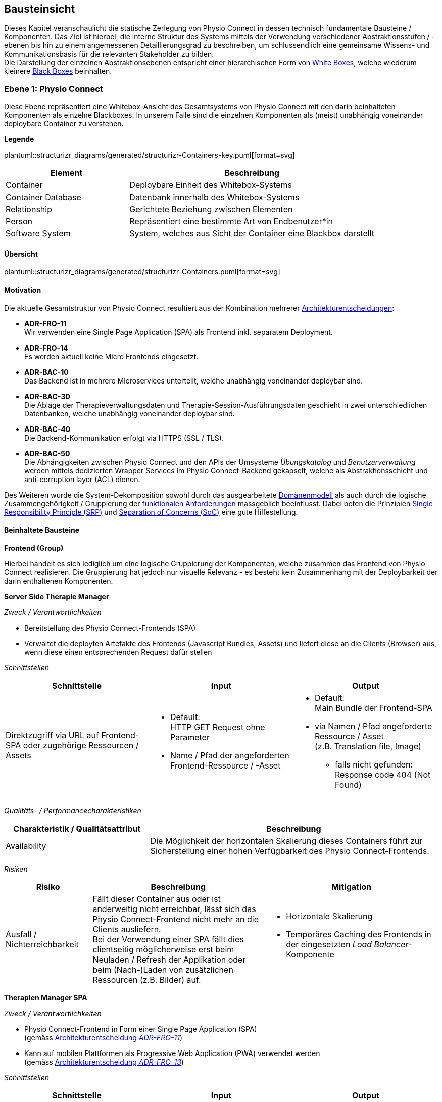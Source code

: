[#building-block-view]
== Bausteinsicht

Dieses Kapitel veranschaulicht die statische Zerlegung von Physio Connect in dessen technisch fundamentale Bausteine / Komponenten. Das Ziel ist hierbei, die interne Struktur des Systems mittels der Verwendung verschiedener Abstraktionsstufen / -ebenen bis hin zu einem angemessenen Detaillierungsgrad zu beschreiben, um schlussendlich eine gemeinsame Wissens- und Kommunikationsbasis für die relevanten Stakeholder zu bilden. +
Die Darstellung der einzelnen Abstraktionsebenen entspricht einer hierarchischen Form von https://faq.arc42.org/questions/B-9/[White Boxes], welche wiederum kleinere https://faq.arc42.org/questions/B-8/[Black Boxes] beinhalten.

=== Ebene 1: Physio Connect

Diese Ebene repräsentiert eine Whitebox-Ansicht des Gesamtsystems von Physio Connect mit den darin beinhalteten Komponenten als einzelne Blackboxes. In unserem Falle sind die einzelnen Komponenten als (meist) unabhängig voneinander deploybare Container zu verstehen. 

**Legende**

plantuml::structurizr_diagrams/generated/structurizr-Containers-key.puml[format=svg]

[options="header", cols="1,2"]
|===
|Element|Beschreibung

|Container
|Deploybare Einheit des Whitebox-Systems

|Container Database
|Datenbank innerhalb des Whitebox-Systems

|Relationship
|Gerichtete Beziehung zwischen Elementen

|Person
|Repräsentiert eine bestimmte Art von Endbenutzer*in

|Software System
|System, welches aus Sicht der Container eine Blackbox darstellt

|===

==== Übersicht

plantuml::structurizr_diagrams/generated/structurizr-Containers.puml[format=svg]

==== Motivation

Die aktuelle Gesamtstruktur von Physio Connect resultiert aus der Kombination mehrerer <<#architecture-decisions,Architekturentscheidungen>>:

* **ADR-FRO-11** +
Wir verwenden eine Single Page Application (SPA) als Frontend inkl. separatem Deployment.
* **ADR-FRO-14** +
Es werden aktuell keine Micro Frontends eingesetzt.
* **ADR-BAC-10** +
Das Backend ist in mehrere Microservices unterteilt, welche unabhängig voneinander deploybar sind.
* **ADR-BAC-30** +
Die Ablage der Therapieverwaltungsdaten und Therapie-Session-Ausführungsdaten geschieht in zwei unterschiedlichen Datenbanken, welche unabhängig voneinander deploybar sind.
* **ADR-BAC-40** +
 Die Backend-Kommunikation erfolgt via HTTPS (SSL / TLS).
* **ADR-BAC-50** +
Die Abhängigkeiten zwischen Physio Connect und den APIs der Umsysteme __Übungskatalog__ und __Benutzerverwaltung__ werden mittels dedizierten Wrapper Services im Physio Connect-Backend gekapselt, welche als Abstraktionsschicht und anti-corruption layer (ACL) dienen.

Des Weiteren wurde die System-Dekomposition sowohl durch das ausgearbeitete <<#domain-model,Domänenmodell>> als auch durch die logische Zusammengehörigkeit / Gruppierung der <<#functional-requirements,funktionalen Anforderungen>> massgeblich beeinflusst. Dabei boten die Prinzipien https://blog.cleancoder.com/uncle-bob/2014/05/08/SingleReponsibilityPrinciple.html[Single Responsibility Principle (SRP)] und https://deviq.com/principles/separation-of-concerns[Separation of Concerns (SoC)] eine gute Hilfestellung.

==== Beinhaltete Bausteine

**Frontend (Group)**

Hierbei handelt es sich lediglich um eine logische Gruppierung der Komponenten, welche zusammen das Frontend von Physio Connect realisieren. Die Gruppierung hat jedoch nur visuelle Relevanz - es besteht kein Zusammenhang mit der Deploybarkeit der darin enthaltenen Komponenten.

**Server Side Therapie Manager**

__Zweck / Verantwortlichkeiten__

* Bereitstellung des Physio Connect-Frontends (SPA)
* Verwaltet die deployten Artefakte des Frontends (Javascript Bundles, Assets) und liefert diese an die Clients (Browser) aus, wenn diese einen entsprechenden Request dafür stellen

__Schnittstellen__

[options="header"]
|===
|Schnittstelle|Input|Output

|Direktzugriff via URL auf Frontend-SPA oder zugehörige Ressourcen / Assets 
a|
* Default: +
HTTP GET Request ohne Parameter
* Name / Pfad der angeforderten Frontend-Ressource / -Asset

a|
* Default: +
Main Bundle der Frontend-SPA
* via Namen / Pfad angeforderte Ressource / Asset +
(z.B. Translation file, Image)
** falls nicht gefunden: +
Response code 404 (Not Found)

|===

__Qualitäts- / Performancecharakteristiken__

[options="header",cols="2,4"]
|===
|Charakteristik / Qualitätsattribut|Beschreibung

|Availability
|Die Möglichkeit der horizontalen Skalierung dieses Containers führt zur Sicherstellung einer hohen Verfügbarkeit des Physio Connect-Frontends.

|===

__Risiken__

[options="header",cols="2,4,4"]
|===
|Risiko|Beschreibung|Mitigation

|Ausfall / Nichterreichbarkeit
|Fällt dieser Container aus oder ist anderweitig nicht erreichbar, lässt sich das Physio Connect-Frontend nicht mehr an die Clients ausliefern. +
Bei der Verwendung einer SPA fällt dies clientseitig möglicherweise erst beim Neuladen / Refresh der Applikation oder beim (Nach-)Laden von zusätzlichen Ressourcen (z.B. Bilder) auf.
a|
* Horizontale Skalierung
* Temporäres Caching des Frontends in der eingesetzten __Load Balancer__-Komponente

|===

**Therapien Manager SPA**

__Zweck / Verantwortlichkeiten__

* Physio Connect-Frontend in Form einer Single Page Application (SPA) +
(gemäss <<#adr-fro-11,Architekturentscheidung __ADR-FRO-11__>>)
* Kann auf mobilen Plattformen als Progressive Web Application (PWA) verwendet werden +
(gemäss <<#adr-fro-13,Architekturentscheidung __ADR-FRO-13__>>)

__Schnittstellen__

[options="header"]
|===
|Schnittstelle|Input|Output

|Benutzerschnittstelle (UI)
|User Input (Maus, Tastatur, Touch / Gesten-Steuerung)
|Anzeige des Layouts, grafischen Komponenten, visuellen Effekten usw.

|Integrierter API Client für Backend HTTP Requests / Responses
|HTTP Responses von Physio Connect-Backend +
(als Antwort auf Requests)
|HTTP Requests an Physio Connect-Backend +
(via __Load Balancer__-Komponente)

|===

__Qualitäts- / Performancecharakteristiken__

[options="header",cols="2,4"]
|===
|Charakteristik / Qualitätsattribut|Beschreibung

|Usability / Operability
|Durch die Verwendung einer PWA können Endbenutzer*innen diejenigen Use Cases einfacher realisieren, welche auf die nativen Funktionalitäten eines Smartphones zurückgreifen (z.B. Aufnahme von Fotos / Videos via eingebauter Kamera, welche als Teil einer Übungsdefinition hochgeladen werden können).

|===

__Risiken__

Es bestehen keine spezifischen Risiken im Zusammenhang mit diesem Container.

**Load Balancer**

__Zweck / Verantwortlichkeiten__

* Zentraler Einstiegspunkt für den Zugriff auf Physio Connect - alle eingehenden Requests laufen über diesen Container
* Reverse Proxy: +
** Weiterleitung der eingehenden Requests an die APIs der dafür zuständigen Container
** Weiterleitung der Frontend- und Backend-Responses an den Client, der den initialen Request gestellt hat
* Mögliches Caching von statischen, mehrfach angeforderten Inhalten +
(z.B. Frontend-SPA)
* Sicherstellung der Verwendung einer verschlüsselten HTTPS-Verbindung (SSL / TLS)

__Schnittstellen__

[options="header"]
|===
|Schnittstelle|Input|Output

|Request-Handler für Frontend-URLs
|Request, für welchen das Physio Connect-Frontend zuständig ist
|Weiterleitung des Requests an den Container __Server Side Therapie Manager__ +
(mittels konfiguriertem URL-Mapping)

|Response-Handler für Frontend-URLs
|Response des Containers __Server Side Therapie Manager__ auf einen initialen Request
|Weiterleitung der Response an den Client, welcher den initialen Request gestellt hat

|Request-Handler für Backend-URLs
|Request, für welchen ein Container des Physio Connect-Backends zuständig ist
|Weiterleitung des Requests an den verantwortlichen Backend-Container +
(mittels konfiguriertem URL-Mapping)

|Response-Handler für Backend-URLs
|Response eines Backend-Containers auf einen initialen Request
|Weiterleitung der Response an den Client, welcher den initialen Request gestellt hat

|===

__Qualitäts- / Performancecharakteristiken__

[options="header",cols="2,4"]
|===
|Charakteristik / Qualitätsattribut|Beschreibung

|Performance Efficiency / Time behaviour
a|
Durch das temporäre Caching statischer Inhalte (z.B. Frontend-SPA) kann die allgemeine Performance durch tiefere Response-Zeiten optimiert werden, indem die Weiterleitung des Requests zum dafür zuständigen Frontend- / Backend-Container wegfällt.

|Security
|Der Reverse Proxy fungiert als Vermittler zwischen Client und Physio Connect-System, wodurch die APIs der internen Container nicht öffentlich gemacht werden müssen. +
Des Weiteren kann der Load Balancer / Reverse Proxy auch dazu verwendet werden, um Sicherheitsmassnahmen wie Verschlüsselung und Authentifizierung sicherzustellen.

|===

__Risiken__

[options="header",cols="2,4,4"]
|===
|Risiko|Beschreibung|Mitigation

|Ausfall / Nichterreichbarkeit
|Fällt der Load Balancer / Reverse Proxy aus oder ist anderweitig nicht erreichbar, ist Physio Connect als Gesamtsystem (öffentlich) nicht mehr erreichbar.
|Zuverlässiges Monitoring mit dem Auslösen von Benachrichtigungen, wenn der Container nicht mehr erreichbar ist (kontinuierlich abgesetzter Heartbeat)

|===

**Planung (Group)**

Hierbei handelt es sich lediglich um eine logische Gruppierung der Komponenten, welche zusammen die Funktionalität der Gesamttherapie-Verwaltung abdecken. Die Gruppierung hat jedoch nur visuelle Relevanz - es besteht kein direkter Zusammenhang mit der Deploybarkeit der darin enthaltenen Komponenten.

**Therapie Planungs Service**

__Zweck / Verantwortlichkeiten__

Dieser Service ist für die Planung und Verwaltung von Gesamttherapien, Therapie-Sessions und Therapieübungen verantwortlich.

[.landscape]
<<<

__Schnittstellen__

[options="header",cols="2,2,4"]
|===
|Schnittstelle|Input|Output

|REST API für die Planung / Verwaltung von Gesamttherapien
|HTTP Request mit Bearer Access Token (JWT) und Payload (notwendig je nach Request)
a|
HTTP Response abhängig von Situation:

* Code 200 / 201 / 204 wenn die Verarbeitung erfolgreich war
* Code 401 wenn der mitgelieferte Access Token ungültig ist +
(= Authentifizierung fehlgeschlagen)
* Code 403 wenn der aufrufende Benutzer/die aufrufende Benutzerin gemäss Autorisierungsinformationen im Access Token nicht für die Aktion zugelassen ist +
(= unzureichende Berechtigung)
* Code 404 wenn eine notwendige Ressource intern nicht gefunden wurde
* Code 500 wenn ein interner Fehler auftritt (inkl. zusätzlicher Beschreibung des Fehlers)

|REST API für die Planung / Verwaltung von Therapie-Sessions
|HTTP Request mit Bearer Access Token (JWT) und Payload (notwendig je nach Request)
a|
HTTP Response abhängig von Situation:

* Code 200 / 201 / 204 wenn die Verarbeitung erfolgreich war
* Code 401 wenn der mitgelieferte Access Token ungültig ist +
(= Authentifizierung fehlgeschlagen)
* Code 403 wenn der aufrufende Benutzer/die aufrufende Benutzerin gemäss Autorisierungsinformationen im Access Token nicht für die Aktion zugelassen ist +
(= unzureichende Berechtigung)
* Code 404 wenn eine notwendige Ressource intern nicht gefunden wurde
* Code 500 wenn ein interner Fehler auftritt (inkl. zusätzlicher Beschreibung des Fehlers)

|REST API für die Planung / Verwaltung von Therapieübungen
|HTTP Request mit Bearer Access Token (JWT) und Payload (notwendig je nach Request)
a|
HTTP Response abhängig von Situation:

* Code 200 / 201 / 204 wenn die Verarbeitung erfolgreich war
* Code 401 wenn der mitgelieferte Access Token ungültig ist +
(= Authentifizierung fehlgeschlagen)
* Code 403 wenn der aufrufende Benutzer/die aufrufende Benutzerin gemäss Autorisierungsinformationen im Access Token nicht für die Aktion zugelassen ist +
(= unzureichende Berechtigung)
* Code 404 wenn eine notwendige Ressource intern nicht gefunden wurde
* Code 500 wenn ein interner Fehler auftritt (inkl. zusätzlicher Beschreibung des Fehlers)

|REST API Client für HTTP Requests an __Ausführungsservice__ +
Der Client-Code wird automatisch über die publizierte Spezifikation der REST API vom __Ausführungsservice__ generiert (z.B. via https://openapi-generator.tech/[OpenAPI Generator]).
|HTTP Response des Containers __Ausführungsservice__ zu einem vorgängig abgesendeten Request +
(siehe Schnittstellen von __Ausführungsservice__ für die Response Codes der betroffenen REST API)
a|
HTTP Request an REST API des Containers __Ausführungsservice__ gemäss der aufgerufenen Methode des API Clients und den (je nach API Endpoint) angegebenen Informationen:

* Route Parameter +
(z.B. Therapie-Session-ID)
* Request Parameter
* HTTP Header Value
* Request Payload

|REST API Client für HTTP Requests an __Übungskatalogwrapper__ +
Der Client-Code wird automatisch über die publizierte Spezifikation der REST API vom __Übungskatalogwrapper__ generiert (z.B. via https://openapi-generator.tech/[OpenAPI Generator]).
|HTTP Response des Containers __Übungskatalogwrapper__ zu einem vorgängig abgesendeten Request +
(siehe Schnittstellen von __Übungskatalogwrapper__ für die Response Codes der betroffenen REST API)
a|
HTTP Request an REST API des Containers __Übungskatalogwrapper__ gemäss der aufgerufenen Methode des API Clients und den (je nach API Endpoint) angegebenen Informationen:

* Route Parameter +
(z.B. Übungs-ID)
* Request Parameter
* HTTP Header Value
* Request Payload

|REST API Client für HTTP Requests an __Benutzerverwaltungswrapper__ +
Der Client-Code wird automatisch über die publizierte Spezifikation der REST API vom __Benutzerverwaltungswrapper__ generiert (z.B. via https://openapi-generator.tech/[OpenAPI Generator]).
|HTTP Response des Containers __Benutzerverwaltungswrapper__ zu einem vorgängig abgesendeten Request +
(siehe Schnittstellen von __Benutzerverwaltungswrapper__ für die Response Codes der betroffenen REST API)
a|
HTTP Request an REST API des Containers __Benutzerverwaltungswrapper__ gemäss der aufgerufenen Methode des API Clients und den (je nach API Endpoint) angegebenen Informationen:

* Route Parameter +
(z.B. Benutzer-ID)
* Request Parameter
* HTTP Header Value
* Request Payload

|Adapter für die Kommunikation mit __Therapie Planungs Datenbank__
|Response von Datenbanksystem via TCP/IP zu vorgängig abgesetzter Query / Operation, abstrahiert durch ODBC / JDBC Driver oder Datenbank client library
|Query / Operation via TCP/IP, abstrahiert durch ODBC / JDBC Driver oder Datenbank client library

|===

[.portrait]
<<<

__Qualitäts- / Performancecharakteristiken__

[options="header",cols="2,4"]
|===
|Charakteristik / Qualitätsattribut|Beschreibung

|Compatibility / Interoperability
a|
Betrifft die folgenden <<#scenarios-interoperability,Qualitätsszenarien>>:

* SZ-IOP-2
* SZ-IOP-3
* SZ-IOP-4
* SZ-IOP-5
* SZ-IOP-6

|Security / Confidentiality
a|
Betrifft die folgenden <<#scenarios-confidentiality,Qualitätsszenarien>>:

* SZ-CNF-4

|Maintainability / Modifiability
a|
Betrifft die folgenden <<#scenarios-modifiability,Qualitätsszenarien>>:

* SZ-MOD-1
* SZ-MOD-5

|Reliability / Fault tolerance
a|
Betrifft die folgenden <<#scenarios-fault-tolerance,Qualitätsszenarien>>:

* SZ-FLT-1
* SZ-FLT-2

|===

__Risiken__

[options="header",cols="2,4,4"]
|===
|Risiko|Beschreibung|Mitigation

|Ausfall / Nichterreichbarkeit
|Fällt der __Therapie Planungs Service__ aus oder ist anderweitig nicht erreichbar, können Gesamttherapien, Therapie-Sessions und Therapieübungen nicht mehr geplant oder verwaltet werden.
a|
* Horizontale Skalierung des Services auf mehrere redundante Instanzen, beispielsweise in Failover-Konfiguration +
(damit zu jedem Zeitpunkt eine Service-Instanz erreichbar ist)
* Zuverlässiges Monitoring mit dem Auslösen von Benachrichtigungen, wenn eine Service-Instanz nicht mehr erreichbar ist (kontinuierlich abgesetzter Heartbeat)

|===

**Therapie Planungs Datenbank**

__Zweck / Verantwortlichkeiten__

Diese Datenbank dient zur Persistierung der Daten, welche im Kontext des __Therapie Planungs Service__ verarbeitet werden (z.B. geplante Gesamttherapien).

__Schnittstellen__

Die Art und Anzahl der Schnittstellen hängt vom verwendeten Datenbankmodell ab. Im Falle der __Therapie Planungs Datenbank__ fiel die Wahl gemäss <<#adr-bac-31,Architekturentscheidung __ADR-BAC-31__>> auf eine Dokumentdatenbank (NoSQL).

Eine Dokumentdatenbank stellt typischerweise folgende Schnittstellen bereit:

* Native API
* REST API
* Query Language +
(z.B. MongoDB Query Language (MQL) für MongoDB)
* Client library als Abstraktionsschicht für die verwendete Programmiersprache

Als Abfragesprache wird normalerweise das vom jeweiligen Datenbankmanagementsystem unterstützte Protokoll verwendet (z.B. MongoDB Query Language (MQL) für MongoDB), die Kommunikation verläuft via TCP/IP.

__Qualitäts- / Performancecharakteristiken__

[options="header",cols="2,4"]
|===
|Charakteristik / Qualitätsattribut|Beschreibung

|Flexibilität
a|Bei der Verwendung einer Dokumentdatenbank profitiert man von einer höheren Flexibilität, wenn abzuspeichernde Daten einem dynamischen Schema entsprechen.

|Skalierbarkeit
a|Dokumentdatenbanken lassen sich bei Bedarf vertikal sowie horizontal skalieren. Letztere Variante resultiert jedoch in der Abklärung und Definition weiterer Aspekte, wie beispielsweise einer effizienten und zuverlässigen Datensynchronisation zwischen den einzelnen Datenbankinstanzen zur Sicherstellung der Datenkonsistenz.

|Performance Efficiency / Capacity
a|Dokumentdatenbanken sind auf grosse Datenmengen und die Performance-Optimierung bei Abfragen und Speichervorgängen ausgelegt. Ebenso lassen sich parallele Datenzugriffe und die diesbezügliche Sicherstellung der Datenintegrität und -konsistenz via Transaktionsmanagement sicherstellen. +
Betrifft die folgenden <<#scenarios-capacity,Qualitätsszenarien>>:

* SZ-CAP-1

|===

__Risiken__

[options="header",cols="2,4,4"]
|===
|Risiko|Beschreibung|Mitigation

|Ausfall / Nichterreichbarkeit
|Analog zu dem definierten <<#rtd-aus-10,technischen Risiko __RTD-AUS-10__>> besteht auch für die __Therapie Planungs Datenbank__ die grundsätzliche Gefahr eines unerwarteten Ausfalls, welcher sich über einen kritischen Zeitrahmen spannt und somit die Funktionstüchtigkeit von PhysioConnect massgebend einschränkt.
a|
Generell können identische Massnahmen wie für __RTD-AUS-10__ in Betracht gezogen werden:

* Horizontale Skalierung der Datenbank auf mehrere redundante Instanzen, beispielsweise in Failover-Konfiguration mit aktiver Datenreplikation +
(damit zu jedem Zeitpunkt eine Datenbank-Instanz erreichbar ist)
* Zuverlässiges Monitoring mit dem Auslösen von Benachrichtigungen, wenn eine Datenbank-Instanz nicht mehr erreichbar ist (kontinuierlich abgesetzter Heartbeat)

|Datenverlust / -korruption infolge eines technischen Fehlers oder einer Cyber-Attacke
|Analog zu dem definierten <<#rtd-aus-20,technischen Risiko __RTD-AUS-20__>> besteht auch für die __Therapie Planungs Datenbank__ die grundsätzliche Gefahr, dass die Datenkonsistenz / -integrität durch deren Korruption beeinträchtigt wird, oder dass Daten gänzlich verloren gehen. Im Falle von korrupten Daten muss ebenfalls mit unerwarteten side-effects seitens der Applikationslogik von PhysioConnect gerechnet werden, welche die allgemeine Funktionstüchtigkeit des Systems beeinträchtigen können.
a|
Generell können identische Massnahmen wie für __RTD-AUS-20__ in Betracht gezogen werden:

* Regelmässige Backups
* Datenintegritätsprüfungen
* Transaktionsmanagement
* Datenreplikation
* User Access Control (Zugriffskontrolle, Autorisierung)

|===

**Ausführung (Group)**

Hierbei handelt es sich lediglich um eine logische Gruppierung der Komponenten, welche zusammen die Funktionalität der Therapie-Session-Ausführung abdecken. Die Gruppierung hat jedoch nur visuelle Relevanz - es besteht kein direkter Zusammenhang mit der Deploybarkeit der darin enthaltenen Komponenten.

**Ausführungs Service**

__Zweck / Verantwortlichkeiten__

Dieser Service ist für die Verarbeitung der Daten verantwortlich, welche von den Patient*innen während der Ausführung einer Therapie-Session aufgezeichnet werden. Einerseits gehören hierzu Messdaten wie Puls oder Blutdruck, andererseits aber auch übungsspezifische Ausführungsinformationen wie effektive Sets / Reps oder Patienten- / Therapeutenrückmeldungen zu durchgeführten Übungen.

[.landscape]
<<<

__Schnittstellen__

[options="header",cols="2,2,4"]

[options="header"]
|===
|Schnittstelle|Input|Output

|REST API für die Verwaltung von Messdaten und Ausführungsinformationen
|HTTP Request mit Bearer Access Token (JWT) und Payload (notwendig je nach Request)
a|
HTTP Response abhängig von Situation:

* Code 200 / 201 / 204 wenn die Verarbeitung erfolgreich war
* Code 401 wenn der mitgelieferte Access Token ungültig ist +
(= Authentifizierung fehlgeschlagen)
* Code 403 wenn der aufrufende Benutzer/die aufrufende Benutzerin gemäss Autorisierungsinformationen im Access Token nicht für die Aktion zugelassen ist +
(= unzureichende Berechtigung)
* Code 404 wenn eine notwendige Ressource intern nicht gefunden wurde
* Code 500 wenn ein interner Fehler auftritt (inkl. zusätzlicher Beschreibung des Fehlers)

|REST API für die Verwaltung von Patienten- / Therapeutenrückmeldungen
|HTTP Request mit Bearer Access Token (JWT) und Payload (notwendig je nach Request)
a|
HTTP Response abhängig von Situation:

* Code 200 / 201 / 204 wenn die Verarbeitung erfolgreich war
* Code 401 wenn der mitgelieferte Access Token ungültig ist +
(= Authentifizierung fehlgeschlagen)
* Code 403 wenn der aufrufende Benutzer/die aufrufende Benutzerin gemäss Autorisierungsinformationen im Access Token nicht für die Aktion zugelassen ist +
(= unzureichende Berechtigung)
* Code 404 wenn eine notwendige Ressource intern nicht gefunden wurde
* Code 500 wenn ein interner Fehler auftritt (inkl. zusätzlicher Beschreibung des Fehlers)

|Adapter für die Kommunikation mit __Ausführungs Datenbank__
|Response von Datenbanksystem via TCP/IP zu vorgängig abgesetzter Query / Operation, abstrahiert durch ODBC / JDBC Driver oder Datenbank client library
|Query / Operation via TCP/IP, abstrahiert durch ODBC / JDBC Driver oder Datenbank client library

|===

[.portrait]
<<<

__Qualitäts- / Performancecharakteristiken__

[options="header",cols="2,4"]
|===
|Charakteristik / Qualitätsattribut|Beschreibung

|Compatibility / Interoperability
a|
Betrifft die folgenden <<#scenarios-interoperability,Qualitätsszenarien>>:

* SZ-IOP-1

|Security / Confidentiality
a|
Betrifft die folgenden <<#scenarios-confidentiality,Qualitätsszenarien>>:

* SZ-CNF-1
* SZ-CNF-2
* SZ-CNF-3

|Maintainability / Modifiability
a|
Betrifft die folgenden <<#scenarios-modifiability,Qualitätsszenarien>>:

* SZ-MOD-1
* SZ-MOD-2
* SZ-MOD-6
* SZ-MOD-7

|Performance Efficiency / Time behaviour
a|
Betrifft die folgenden <<#scenarios-time-behaviour,Qualitätsszenarien>>:

* SZ-TIB-1

|===

__Risiken__

[options="header",cols="2,4,4"]
|===
|Risiko|Beschreibung|Mitigation

|Ausfall / Nichterreichbarkeit
|Das <<#rtd-aus-10,technische Risiko __RTD-AUS-10__>> beschreibt die grundsätzliche Gefahr eines unerwarteten Ausfalls des __Ausführungsservice__, welcher sich über einen kritischen Zeitrahmen spannt und somit die Funktionstüchtigkeit von PhysioConnect massgebend einschränkt.
a|
Massnahmen gemäss __RTD-AUS-10__:

* Horizontale Skalierung des Services auf mehrere redundante Instanzen, beispielsweise in Failover-Konfiguration +
(damit zu jedem Zeitpunkt eine Service-Instanz erreichbar ist)
* Zuverlässiges Monitoring mit dem Auslösen von Benachrichtigungen, wenn eine Service-Instanz nicht mehr erreichbar ist (kontinuierlich abgesetzter Heartbeat)
* Schadensausmass eines Ausfalls minimieren, indem die __Mobile Patientenapp__ die Möglichkeit besitzt
** aufgezeichnete Ausführungsdaten lokal zwischenzuspeichern und nachgelagert an PhysioConnect weiterzuleiten oder
** Therapie-Sessions ohne das Sammeln von Ausführungsdaten durchzuführen

|Messdaten-Traffic führt zu hohen Betriebskosten
|Das <<#rtd-tra-10,technische Risiko __RTD-TRA-10__>> beschreibt die Gefahr, dass die kontinuierliche Übermittlung und Verarbeitung der Patienten-Messdaten je nach Anzahl Patient*innen und parallel ausgeführter Therapie-Sessions zu einem beachtlichen Netzwerk-Traffic führen kann. In Kombination mit einem "Pay as you go"-Kostenmodell, welches bei aktuellen Cloud-Providern standardmässig verwendet wird, kann dies zu hohen Betriebskosten führen, welche dem Kunden/der Kundin schlussendlich weiterverrechnet werden.
a|
Massnahmen gemäss __RTD-TRA-10__:

* Verwendung der Preisrechner, welche von den jeweiligen Cloud-Providern zur Verfügung gestellt werden
* Definition von Kosten-Thresholds und Einrichtung von Benachrichtigungen im Falle der Erreichung kritischer Kostenwerte
* Periodisches Monitoring des aktuellen Ressourcenverbrauchs und der prognostizierten Kosten sowie entsprechend transparente Kommunikation mit den betroffenen Kund*innen

|===

**Ausführungs Datenbank**

__Zweck / Verantwortlichkeiten__

Diese Datenbank dient zur Persistierung der Daten, welche im Kontext des __Ausführungsservice__ verarbeitet werden (z.B. Patienten-Messdaten).

__Schnittstellen__

Die Art und Anzahl der Schnittstellen hängt vom verwendeten Datenbankmodell ab. Im Falle der __Ausführungs Datenbank__ fiel die Wahl gemäss <<#adr-bac-31,Architekturentscheidung __ADR-BAC-31__>> auf eine Dokumentdatenbank (NoSQL).

Eine Dokumentdatenbank stellt typischerweise folgende Schnittstellen bereit:

* Native API
* REST API
* Query Language +
(z.B. MongoDB Query Language (MQL) für MongoDB)
* Client library als Abstraktionsschicht für die verwendete Programmiersprache

Als Abfragesprache wird normalerweise das vom jeweiligen Datenbankmanagementsystem unterstützte Protokoll verwendet (z.B. MongoDB Query Language (MQL) für MongoDB), die Kommunikation verläuft via TCP/IP.

__Qualitäts- / Performancecharakteristiken__

[options="header",cols="2,4"]
|===
|Charakteristik / Qualitätsattribut|Beschreibung

|Flexibilität
a|Bei der Verwendung einer Dokumentdatenbank profitiert man von einer höheren Flexibilität, wenn abzuspeichernde Daten einem dynamischen Schema entsprechen.

|Skalierbarkeit
a|Dokumentdatenbanken lassen sich bei Bedarf vertikal sowie horizontal skalieren. Letzere Variante resultiert jedoch in der Abklärung und Definition weiterer Aspekte, wie beispielsweise einer effizienten und zuverlässigen Datensynchronisation zwischen den einzelnen Datenbankinstanzen zur Erhaltung der Datenkonsistenz.

|Performance Efficiency / Time behaviour, Capacity
a|Dokumentdatenbanken sind auf grosse Datenmengen und die Performance-Optimierung bei Abfragen und Speichervorgängen ausgelegt. Ebenso lassen sich parallele Datenzugriffe und die diesbezügliche Sicherstellung der Datenintegrität und -konsistenz via Transaktionsmanagement sicherstellen. +
Betrifft die folgenden <<#scenarios-time-behaviour,Qualitätsszenarien>>:

* SZ-TIB-1
* SZ-CAP-1

|===

__Risiken__

[options="header",cols="2,4,4"]
|===
|Risiko|Beschreibung|Mitigation

|Ausfall / Nichterreichbarkeit
|Das <<#rtd-aus-10,technische Risiko __RTD-AUS-10__>> beschreibt die grundsätzliche Gefahr eines unerwarteten Ausfalls der __Ausführungs Datenbank__, welcher sich über einen kritischen Zeitrahmen spannt und somit die Funktionstüchtigkeit von PhysioConnect massgebend einschränkt.
a|
Massnahmen gemäss __RTD-AUS-10__:

* Horizontale Skalierung der Datenbank auf mehrere redundante Instanzen, beispielsweise in Failover-Konfiguration mit aktiver Datenreplikation +
(damit zu jedem Zeitpunkt eine Datenbank-Instanz erreichbar ist)
* Zuverlässiges Monitoring mit dem Auslösen von Benachrichtigungen, wenn eine Datenbank-Instanz nicht mehr erreichbar ist (kontinuierlich abgesetzter Heartbeat)

|Datenverlust / -korruption infolge eines technischen Fehlers oder einer Cyber-Attacke
|Das <<#rtd-aus-20,technische Risiko __RTD-AUS-20__>> beschreibt die grundsätzliche Gefahr für die __Ausführungs Datenbank__, dass die Datenkonsistenz / -integrität durch deren Korruption beeinträchtigt wird, oder dass Daten gänzlich verloren gehen. Im Falle von korrupten Daten muss ebenfalls mit unerwarteten side-effects seitens der Applikationslogik von PhysioConnect gerechnet werden, welche die allgemeine Funktionstüchtigkeit des Systems beeinträchtigen können.
a|
Massnahmen gemäss __RTD-AUS-20__:

* Regelmässige Backups
* Datenintegritätsprüfungen
* Transaktionsmanagement
* Datenreplikation
* User Access Control (Zugriffskontrolle, Autorisierung)

|Messdaten-Traffic führt zu hohen Betriebskosten
|Das <<#rtd-tra-10,technische Risiko __RTD-TRA-10__>> beschreibt die Gefahr, dass die kontinuierliche Übermittlung und Verarbeitung der Patienten-Messdaten je nach Anzahl Patient*innen und parallel ausgeführter Therapie-Sessions zu einem beachtlichen Netzwerk-Traffic und Ressourcenverbrauch seitens Datenbank führen kann. In Kombination mit einem "Pay as you go"-Kostenmodell, welches bei aktuellen Cloud-Providern standardmässig verwendet wird, kann dies zu hohen Betriebskosten führen, welche den Kundinnen schlussendlich weiterverrechnet werden.
a|
Massnahmen gemäss __RTD-TRA-10__:

* Verwendung der Preisrechner, welche von den jeweiligen Cloud-Providern zur Verfügung gestellt werden
* Definition von Kosten-Thresholds und Einrichtung von Benachrichtigungen im Falle der Erreichung kritischer Kostenwerte
* Periodisches Monitoring des aktuellen Ressourcenverbrauchs und der prognostizierten Kosten sowie entsprechend transparente Kommunikation mit dem betroffenen Kund*innen

|===

**Wrappers (Group)**

Hierbei handelt es sich lediglich um eine logische Gruppierung der Komponenten, welche zusammen die konzipierten Wrapper Services der Umsysteme __Übungskatalog__ und __Benutzerverwaltung__ abdecken. Die Gruppierung hat jedoch nur visuelle Relevanz - es besteht kein direkter Zusammenhang mit der Deploybarkeit der darin enthaltenen Komponenten.

**Übungskatalogwrapper**

__Zweck / Verantwortlichkeiten__

* Container zur generellen Abstraktion und Kapselung der Funktionalitäten, welche im Rahmen der Kommunikation zwischen Physio Connect und dem Übungskatalog relevant sind
** Abholen von Übungsinformationen
** Verwaltung von Übungsdefinitionen
** Verwendung / Verknüpfung von Übungsdefinitionen in Therapie-Sessions 
** Verwaltung von Übungskollektionen
* Dient grundsätzlich als Abstraktionsschicht und https://learn.microsoft.com/en-us/azure/architecture/patterns/anti-corruption-layer[anti-corruption layer (ACL)] zwischen Physio Connect und dem Übungskatalog +
(siehe <<#adr-bac-50,Architekturentscheidung __ADR-BAC-50__>>)

[.landscape]
<<<

__Schnittstellen__

[options="header",cols="2,2,4"]

[options="header"]
|===
|Schnittstelle|Input|Output

|REST API für die Verwaltung von Übungsdefinitionen
|HTTP Request mit Bearer Access Token (JWT) und Payload (notwendig je nach Request)
a|
HTTP Response abhängig von Situation:

* Code 200 / 201 / 204 wenn die Verarbeitung erfolgreich war
* Code 401 wenn der mitgelieferte Access Token ungültig ist +
(= Authentifizierung fehlgeschlagen)
* Code 403 wenn der aufrufende Benutzer/die aufrufende Benutzerin gemäss Autorisierungsinformationen im Access Token nicht für die Aktion zugelassen ist +
(= unzureichende Berechtigung)
* Code 404 wenn eine notwendige Ressource intern nicht gefunden wurde
* Code 500 wenn ein interner Fehler auftritt (inkl. zusätzlicher Beschreibung des Fehlers)

|REST API Client für HTTP Requests an das System __Übungskatalog__. +
Der Client-Code wird automatisch über die publizierte Spezifikation der REST API vom __Übungskatalog__ generiert (z.B. via https://openapi-generator.tech/[OpenAPI Generator]).
|HTTP Response des Umsystems __Übungskatalog__ zu einem vorgängig abgesendeten Request
a|
HTTP Request an REST API des Umsystems __Übungskatalog__ gemäss der aufgerufenen Methode des API Clients und den (je nach API Endpoint) angegebenen Informationen:

* Route Parameter +
(z.B. Übungs-ID)
* Request Parameter
* HTTP Header Value
* Request Payload

|===

[.portrait]
<<<

__Qualitäts- / Performancecharakteristiken__

[options="header",cols="2,4"]
|===
|Charakteristik / Qualitätsattribut|Beschreibung

|Compatibility / Interoperability
a|
Betrifft die folgenden <<#scenarios-interoperability,Qualitätsszenarien>>:

* SZ-IOP-3
* SZ-IOP-4

|Maintainability / Modifiability
a|Da der __Übungskatalogwrapper__ als anti-corruption layer (ACL) zwischen den internen PhysioConnect-Komponenten und dem Übungskatalog sitzt, können API-Änderungen an letzterem System mittels dedizierter Anpassung der Wrapper-Komponente umgesetzt und gegen die internen PhysioConnect-Komponenten abstrahiert werden, sodass die interne API des Wrappers kompatibel zum definierten Domänenmodell sowie möglichst stabil und rückwärtskompatibel gehalten werden kann. +
Betrifft die folgenden <<#scenarios-modifiability,Qualitätsszenarien>>:

* SZ-MOD-3

|Reliability / Fault tolerance
a|Der __Übungskatalogwrapper__ dient als interner Kommunikationsadapter zwischen PhysioConnect und dem Übungskatalog. Dementsprechend kann die Komponente auch auftretende Verbindungsprobleme mit dem Übungskatalog gegen aussen abstrahieren und den internen Umsystemen eine Antwort zurückgeben, welche zu einem kontrollierten und resilienten Verhalten des Gesamtsystems führen. +
Betrifft die folgenden <<#scenarios-fault-tolerance,Qualitätsszenarien>>:

* SZ-FLT-1

|Performance Efficiency / Capacity
a|Der __Übungskatalogwrapper__ soll einfach und zustandslos (stateless) gehalten werden, sodass der Container mit minimalem Aufwand / minimaler Komplexität horizontal skaliert werden kann. +
Betrifft die folgenden <<#scenarios-capacity,Qualitätsszenarien>>:

* SZ-CAP-1

|===

__Risiken__

[options="header",cols="2,4,4"]
|===
|Risiko|Beschreibung|Mitigation

|Ausfall / Nichterreichbarkeit des Übungskatalogs
|Das <<#rtd-ueb-10,technische Risiko __RTD-UEB-10__>> beschreibt die grundsätzliche Gefahr eines unerwarteten Ausfalls des Übungskatalogs, welcher sich über einen kritischen Zeitrahmen spannt und somit die Funktionstüchtigkeit von PhysioConnect massgebend einschränkt.
a|
Massnahmen gemäss __RTD-UEB-10__:

* Zuverlässiges Monitoring mit dem Auslösen von Benachrichtigungen, wenn die Verbindung zwischen dem __Übungskatalogwrapper__ und dem Übungskatalog fehlerhaft ist (kontinuierlich abgesetzter Heartbeat)
* Wrapper-Komponente möglichst resilient implementieren, sodass PhysioConnect zumindest noch eingeschränkt verwendet werden kann

|===

**Benutzerverwaltungswrapper**

__Zweck / Verantwortlichkeiten__

* Container zur generellen Abstraktion und Kapselung der Funktionalitäten, welche im Rahmen der Kommunikation zwischen Physio Connect und der Benutzerverwaltung relevant sind
** Abholen von Benutzerinformationen
** Verwaltung von Benutzer*innen: +
Physiotherapeut*innen, Vorgesetzte der Physiotherapeut*innen, Patient*innen, Administrator*innen, weitere (technische) Benutzer*innen
** Verknüpfung von Patienten-Benutzer*innen in Gesamttherapien, Therapie-Sessions und Therapieübungen
* Dient grundsätzlich als Abstraktionsschicht und https://learn.microsoft.com/en-us/azure/architecture/patterns/anti-corruption-layer[anti-corruption layer (ACL)] zwischen Physio Connect und der Benutzerverwaltung +
(siehe <<#adr-bac-50,Architekturentscheidung __ADR-BAC-50__>>)

[.landscape]
<<<

__Schnittstellen__

[options="header",cols="2,2,4"]

[options="header"]
|===
|Schnittstelle|Input|Output

|REST API für die Verwaltung und Verknüpfung von Benutzer*innen und -informationen
|HTTP Request mit Bearer Access Token (JWT) und Payload (notwendig je nach Request)
a|
HTTP Response abhängig von Situation:

* Code 200 / 201 / 204 wenn die Verarbeitung erfolgreich war
* Code 401 wenn der mitgelieferte Access Token ungültig ist +
(= Authentifizierung fehlgeschlagen)
* Code 403 wenn der aufrufende Benutzer/die aufrufende Benutzerin gemäss Autorisierungsinformationen im Access Token nicht für die Aktion zugelassen ist +
(= unzureichende Berechtigung)
* Code 404 wenn eine notwendige Ressource intern nicht gefunden wurde
* Code 500 wenn ein interner Fehler auftritt (inkl. zusätzlicher Beschreibung des Fehlers)

|REST API Client für HTTP Requests an das System __Benutzerverwaltung__. +
Der Client-Code wird automatisch über die publizierte Spezifikation der REST API der __Benutzerverwaltung__ generiert (z.B. via https://openapi-generator.tech/[OpenAPI Generator]).
|HTTP Response des Umsystems __Benutzerverwaltung__ zu einem vorgängig abgesendeten Request
a|
HTTP Request an REST API des Umsystems __Benutzerverwaltung__ gemäss der aufgerufenen Methode des API Clients und den (je nach API Endpoint) angegebenen Informationen:

* Route Parameter +
(z.B. Benutzer-ID)
* Request Parameter
* HTTP Header Value
* Request Payload

|===

[.portrait]
<<<

__Qualitäts- / Performancecharakteristiken__

[options="header",cols="2,4"]
|===
|Charakteristik / Qualitätsattribut|Beschreibung

|Compatibility / Interoperability
a|
Betrifft die folgenden <<#scenarios-interoperability,Qualitätsszenarien>>:

* SZ-IOP-5

|Maintainability / Modifiability
a|Da der __Benutzerverwaltungswrapper__ als anti-corruption layer (ACL) zwischen den internen PhysioConnect-Komponenten und der Benutzerverwaltung sitzt, können API-Änderungen an letzterem System mittels dedizierter Anpassung der Wrapper-Komponente umgesetzt und gegen die internen PhysioConnect-Komponenten abstrahiert werden, sodass die interne API des Wrappers kompatibel zum definierten Domänenmodell sowie möglichst stabil und rückwärtskompatibel gehalten werden kann. +
Betrifft die folgenden <<#scenarios-modifiability,Qualitätsszenarien>>:

* SZ-MOD-4

|Reliability / Fault tolerance
a|Der __Benutzerverwaltungswrapper__ dient als interner Kommunikationsadapter zwischen PhysioConnect und der Benutzerverwaltung. Dementsprechend kann die Komponente auch auftretende Verbindungsprobleme mit der Benutzerverwaltung gegen aussen abstrahieren und den internen Umsystemen eine Antwort zurückgeben, welche zu einem kontrollierten und resilienten Verhalten des Gesamtsystems führen. +
Betrifft die folgenden <<#scenarios-fault-tolerance,Qualitätsszenarien>>:

* SZ-FLT-2

|Performance Efficiency / Capacity
a|Der __Benutzerverwaltungswrapper__ soll einfach und zustandslos (stateless) gehalten werden, sodass der Container mit minimalem Aufwand / minimaler Komplexität horizontal skaliert werden kann. +
Betrifft die folgenden <<#scenarios-capacity,Qualitätsszenarien>>:

* SZ-CAP-1

|===

__Risiken__

[options="header",cols="2,4,4"]
|===
|Risiko|Beschreibung|Mitigation

|Ausfall / Nichterreichbarkeit der Benutzerverwaltung
|Das <<#rtd-usr-10,technische Risiko __RTD-USR-10__>> beschreibt die grundsätzliche Gefahr eines unerwarteten Ausfalls der Benutzerverwaltung, welcher sich über einen kritischen Zeitrahmen spannt und somit die Funktionstüchtigkeit von PhysioConnect massgebend einschränkt.
a|
Massnahmen gemäss __RTD-USR-10__:

* Zuverlässiges Monitoring mit dem Auslösen von Benachrichtigungen, wenn die Verbindung zwischen dem __Benutzerverwaltungswrapper__ und der Benutzerverwaltung fehlerhaft ist (kontinuierlich abgesetzter Heartbeat)
* Wrapper-Komponente möglichst resilient implementieren, sodass PhysioConnect zumindest noch eingeschränkt verwendet werden kann

|===

=== Ebene 2: Deploybare Subsysteme (Containers)

Diese Ebene repräsentiert unterschiedliche Whitebox-Ansichten der als besonders relevant erachteten Subsysteme von Physio Connect mit den darin beinhalteten Komponenten als einzelne Blackboxes.

**Legende**

plantuml::structurizr_diagrams/generated/structurizr-PlanungsServiceDetails-key.puml[format=svg]

[options="header", cols="1,2"]
|===
|Element|Beschreibung

|Component
|Komponente des Whitebox Containers

|Container
|Blackbox Container

|Container Database
|Blackbox Datenbank

|Relationship
|Gerichtete Beziehung zwischen Elementen

|===

==== Therapie Planungs Service

plantuml::structurizr_diagrams/generated/structurizr-PlanungsServiceDetails.puml[format=svg]

**Begründung der Struktur**

Die interne Struktur des __Therapie Planungs Service__ basiert auf der getroffenen <<#adr-bac-20,Architekturentscheidung __ADR-BAC-20__>>, welche den zu verwendenden Architekturstil innerhalb eines Backend Containers bestimmt. Dabei haben wir uns für die Verwendung einer <<#hexagonal-architecture,hexagonalen Architektur (Ports & Adapters)>> entschieden, da die Vorteile (Flexibilität, Testbarkeit, Modifizier- / Erweiterbarkeit) am besten zur Erfüllung unseres definierten <<#qg-3,Qualitätsziels __QG-3 (Modifiability)__>> beitragen.

**Beinhaltete Blackbox-Bausteine / -Komponenten**

[options="header",cols="3,2,6"]
|===
|Name|Schicht|Verantwortlichkeit

|Therapie Domänenlogik
|Domäne
|Implementiert den Bestandteil der Businesslogik gemäss dem definierten <<#domain-model,Domänenmodell>>, welcher für die Planung und Verwaltung von Gesamttherapien, Therapie-Sessions und Therapieübungen verantwortlich ist.

Beinhaltet die aus dem Domain-Driven Design (DDD) (**TBD Link zu Evans Buch**) bekannten Elemente wie Aggregate, Entitäten, Value Objects oder Domain Services.

Stellt die Domänenelemente den darüberliegenden Schichten (Applikation, Infrastruktur) zur Verfügung.

|Therapie Applikationslogik
|Applikation
|Realisiert die Interaktions- und Orchestrierungslogik zwischen der darunterliegenden Domänenschicht __Therapie Domänenlogik__ und der darüberliegenden Infrastrukturschicht, welche die jeweiligen Adapter beinhaltet.

Definiert unterschiedliche Schnittstellen (Ports) und stellt diese der Infrastrukturschicht zur entsprechenden Implementation (Adapter) bereit.

|Therapie Persistenz Adapter
|Infrastruktur / Driven Adapter
|Implementiert den entsprechenden Port der Applikationsschicht.

Kapselt und abstrahiert die Logik, welche mit der Persistenz der Domänenelemente zusammenhängt. Hierzu gehören beispielsweise die implementierten Domain Repositories in der Form einzelner (Sub-)Adapter, welche die persistenztechnischen Details der Ablage und Abfrage der Domänenelemente verwalten.

Implementiert den Kommunikationskanal zwischen __Therapie Planungs Service__ und __Therapie Planungs Datenbank__.

Kann als "Driven Adapter" kategorisiert werden, da er von der Applikationsschicht via zugehörigem Port aufgerufen wird.

|Therapie API Controller
|Infrastruktur / Driving Adapter
|Verwaltet die öffentlichen API Endpoints des __Therapie Planungs Service__ und leitet die erhaltenen Request-Daten mit einem entsprechenden Service Call an die __Therapie Applikationslogik__ weiter.

Verifiziert die Daten eingehender Requests (lediglich formale Prüfung) und beinhaltet die Objekt-Mappings für eingehende Requests sowie ausgehende Responses.

Kann als "Driving Adapter" kategorisiert werden, da ein über den API Controller eingehender Request den zugehörigen Prozess in der Applikationsschicht initial anstösst.

|Ausführungs API Adapter
|Infrastruktur / Driven Adapter
|Verwaltet den serviceinternen Zugriff auf die API des Containers __Ausführungsservice__.

Beispielsweise beinhaltet dieser Adapter die Definition des (generierten) API Clients des __Ausführungsservice__ sowie die damit verbundenen Objekt-Mappings, URL Builders und (De-)Serialisierungslogik.

Kann als "Driven Adapter" kategorisiert werden, da er von der Applikationsschicht via zugehörigem Port aufgerufen wird.

|Übungskatalog API Adapter
|Infrastruktur / Driven Adapter
|Verwaltet den serviceinternen Zugriff auf die API des Containers __Übungskatalogwrapper__.

Beispielsweise beinhaltet dieser Adapter die Definition des (generierten) API Clients des __Übungskatalogwrapper__ sowie die damit verbundenen Objekt-Mappings, URL Builders und (De-)Serialisierungslogik.

Kann als "Driven Adapter" kategorisiert werden, da er von der Applikationsschicht via zugehörigem Port aufgerufen wird.

|Benutzerverwaltung API Adapter
|Infrastruktur / Driven Adapter
|Verwaltet den serviceinternen Zugriff auf die des Containers __Benutzerverwaltungswrapper__.

Beispielsweise beinhaltet dieser Adapter die Definition des (generierten) API Clients des __Benutzerverwaltungswrapper__ sowie die damit verbundenen Objekt-Mappings, URL Builders und (De-)Serialisierungslogik.

Kann als "Driven Adapter" kategorisiert werden, da er von der Applikationsschicht via zugehörigem Port aufgerufen wird.

|===

**Technische Implementation der Schnittstellen zwischen Blackboxes**

Die grundlegenden Schnittstellendefinitionen zwischen den einzelnen Schichten werden technisch durch Java Interfaces (Ports) und Klassen (Adapter) abgebildet. Die Verknüpfung zwischen Port und jeweiligem Adapter (oder wahlweise auch mehreren Adaptern pro Port) übernimmt der https://docs.spring.io/spring-framework/docs/current/reference/html/core.html#beans[Dependency Injection Container des Spring Frameworks], da der __Therapie Planungs Service__ als dedizierte https://spring.io/projects/spring-boot/[Spring Boot]-Applikation deployed und betrieben wird.

==== Ausführungs Service

plantuml::structurizr_diagrams/generated/structurizr-AusfuehrungsServiceDetails.puml[format=svg]

**Begründung der Struktur**

Die interne Struktur des __Ausführungsservice__ basiert auf der getroffenen <<#adr-bac-20,Architekturentscheidung __ADR-BAC-20__>>, welche den zu verwendenden Architekturstil innerhalb eines Backend Containers bestimmt. Dabei haben wir uns für die Verwendung einer <<#hexagonal-architecture,hexagonalen Architektur (Ports & Adapters)>> entschieden, da die Vorteile (Flexibilität, Testbarkeit, Modifizier- / Erweiterbarkeit) am Besten für die Erfüllung unseres definierten <<#qg-3,Qualitätsziels __QG-3 (Modifiability)__>> geeignet sind.

**Beinhaltete Blackbox-Bausteine / -Komponenten**

[options="header",cols="3,2,6"]
|===
|Name|Schicht|Verantwortlichkeit

|Ausführungs Domänenlogik
|Domäne
|Implementiert den Bestandteil der Businesslogik gemäss dem definierten <<#domain-model,Domänenmodell>>, welcher für die Verarbeitung der Daten verantwortlich ist, die von den Patient*innen während der Ausführung einer Therapie-Session aufgezeichnet werden.

Beinhaltet die aus dem Domain-Driven Design (DDD) (**TBD Link zu Evans Buch**) bekannten Elemente wie Aggregate, Entitäten, Value Objects oder Domain Services.

Stellt die Domänenelemente den darüberliegenden Schichten (Applikation, Infrastruktur) zur Verfügung.

|Ausführungs Applikationslogik
|Applikation
|Realisiert die Interaktions- und Orchestrierungslogik zwischen der darunterliegenden Domänenschicht __Ausführungs Domänenlogik__ und der darüberliegenden Infrastrukturschicht, welche die jeweiligen Adapter beinhaltet.

Definiert unterschiedliche Schnittstellen (Ports) und stellt diese der Infrastrukturschicht zur entsprechenden Implementation (Adapter) bereit.

|Ausführungs Persistenz Adapter
|Infrastruktur / Driven Adapter
|Implementiert den entsprechenden Port der Applikationsschicht.

Kapselt und abstrahiert die Logik, welche mit der Persistenz der Domänenelemente zusammenhängt. Hierzu gehören beispielsweise die implementierten Domain Repositories in der Form einzelner (Sub-)Adapter, welche die persistenztechnischen Details der Ablage und Abfrage der Domänenelemente verwalten.

Implementiert den Kommunikationskanal zwischen __Ausführungsservice__ und __Ausführungs Datenbank__.

Kann als "Driven Adapter" kategorisiert werden, da er von der Applikationsschicht via zugehörigem Port aufgerufen wird.

|Ausführungs API Controller
|Infrastruktur / Driving Adapter
|Verwaltet die öffentlichen API Endpoints des __Ausführungsservice__ und leitet die erhaltenen Request-Daten mit einem entsprechenden Service Call an die __Ausführungs Applikationslogik__ weiter.

Verifiziert die Daten eingehender Requests (lediglich formale Prüfung) und beinhaltet die Objekt-Mappings für eingehende Requests sowie ausgehende Responses.

Kann als "Driving Adapter" kategorisiert werden, da ein über den API Controller eingehender Request den zugehörigen Prozess in der Applikationsschicht initial anstösst.

|===

**Technische Implementation der Schnittstellen zwischen Blackboxes**

Die grundlegenden Schnittstellendefinitionen zwischen den einzelnen Schichten werden technisch durch Java Interfaces (Ports) und Klassen (Adapter) abgebildet. Die Verknüpfung zwischen Port und jeweiligem Adapter (oder wahlweise auch mehreren Adaptern pro Port) übernimmt der https://docs.spring.io/spring-framework/docs/current/reference/html/core.html#beans[Dependency Injection Container des Spring Frameworks], da der __Ausführungsservice__ als dedizierte https://spring.io/projects/spring-boot/[Spring Boot]-Applikation deployed und betrieben wird.
